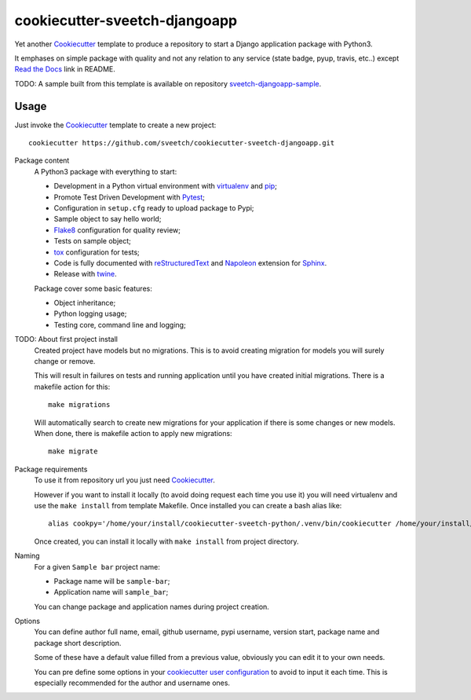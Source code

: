 .. _Cookiecutter: https://github.com/audreyr/cookiecutter
.. _Python: https://www.python.org
.. _virtualenv: https://virtualenv.pypa.io
.. _pip: https://pip.pypa.io
.. _Pytest: http://pytest.org
.. _Napoleon: https://sphinxcontrib-napoleon.readthedocs.org
.. _Flake8: http://flake8.readthedocs.org
.. _Sphinx: http://www.sphinx-doc.org
.. _tox: http://tox.readthedocs.io
.. _livereload: https://livereload.readthedocs.io
.. _Click: https://click.palletsprojects.com
.. _Read the Docs: https://readthedocs.org/
.. _reStructuredText: https://www.sphinx-doc.org/en/master/usage/restructuredtext/index.html
.. _twine: https://twine.readthedocs.io

==============================
cookiecutter-sveetch-djangoapp
==============================

Yet another `Cookiecutter`_ template to produce a repository to start
a Django application package with Python3.

It emphases on simple package with quality and not any relation to
any service (state badge, pyup, travis, etc..) except `Read the Docs`_
link in README.

TODO: A sample built from this template is available on repository
`sveetch-djangoapp-sample <https://github.com/sveetch/sveetch-djangoapp-sample>`_.

Usage
*****

Just invoke the `Cookiecutter`_ template to create a new project: ::

    cookiecutter https://github.com/sveetch/cookiecutter-sveetch-djangoapp.git

Package content
    A Python3 package with everything to start:

    * Development in a Python virtual environment with `virtualenv`_ and `pip`_;
    * Promote Test Driven Development with `Pytest`_;
    * Configuration in ``setup.cfg`` ready to upload package to Pypi;
    * Sample object to say hello world;
    * `Flake8`_ configuration for quality review;
    * Tests on sample object;
    * `tox`_ configuration for tests;
    * Code is fully documented with `reStructuredText`_ and `Napoleon`_
      extension for `Sphinx`_.
    * Release with `twine`_.

    Package cover some basic features:

    * Object inheritance;
    * Python logging usage;
    * Testing core, command line and logging;

TODO: About first project install
    Created project have models but no migrations. This is to avoid creating
    migration for models you will surely change or remove.

    This will result in failures on tests and running application until you
    have created initial migrations. There is a makefile action for this: ::

        make migrations

    Will automatically search to create new migrations for your application
    if there is some changes or new models. When done, there is makefile action
    to apply new migrations: ::

        make migrate

Package requirements
    To use it from repository url you just need `Cookiecutter`_.

    However if you want to install it locally (to avoid doing request each time
    you use it) you will need virtualenv and use the ``make install`` from
    template Makefile. Once installed you can create a bash alias like: ::

        alias cookpy='/home/your/install/cookiecutter-sveetch-python/.venv/bin/cookiecutter /home/your/install/cookiecutter-sveetch-python'

    Once created, you can install it locally with ``make install`` from project
    directory.

Naming
    For a given ``Sample bar`` project name:

    * Package name will be ``sample-bar``;
    * Application name will ``sample_bar``;

    You can change package and application names during project creation.

Options
    You can define author full name, email, github username, pypi username,
    version start, package name and package short description.

    Some of these have a default value filled from a previous value, obviously
    you can edit it to your own needs.

    You can pre define some options in your
    `cookiecutter user configuration <https://cookiecutter.readthedocs.io/en/1.7.2/advanced/user_config.html>`_
    to avoid to input it each time. This is especially recommended for the
    author and username ones.
